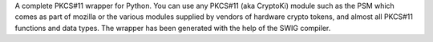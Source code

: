 A complete PKCS#11 wrapper for Python.
You can use any PKCS#11 (aka CryptoKi) module such as the PSM which
comes as part of mozilla or the various modules supplied by vendors of
hardware crypto tokens, and almost all PKCS#11 functions and data types.
The wrapper has been generated with the help of the SWIG compiler.

